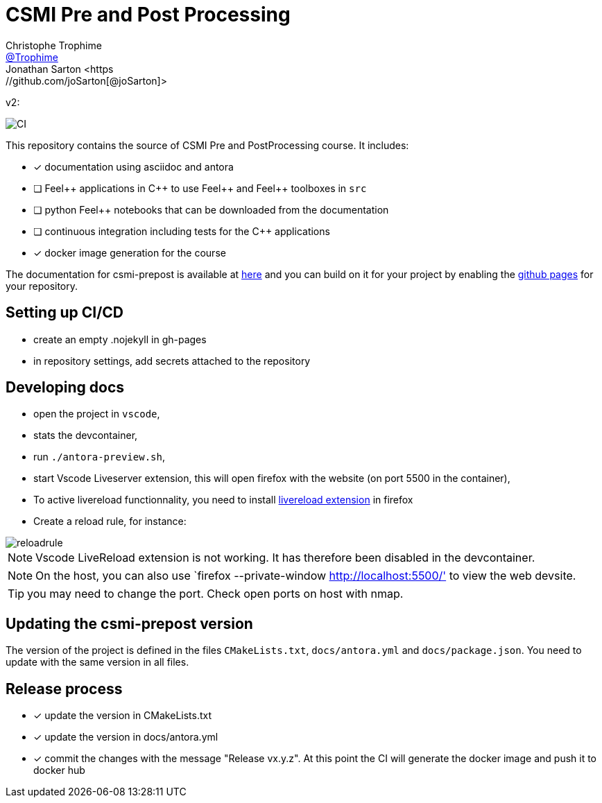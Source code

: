 :feelpp: Feel++
:cpp: C++
:project: csmi-prepost 


= CSMI Pre and Post Processing
Christophe Trophime <https://github.com/Trophime[@Trophime]>
Jonathan Sarton  <https://github.com/joSarton[@joSarton]>
v2: 

image:https://github.com/Trophime/CSMI-PrePost/workflows/CI/badge.svg[CI]

This repository contains the source of CSMI Pre and PostProcessing course.
It includes:

- [x] documentation using asciidoc and antora
- [ ] {feelpp} applications in {cpp} to use {feelpp} and {feelpp} toolboxes in `src`
- [ ] python {feelpp} notebooks that can be downloaded from the documentation
- [ ] continuous integration including tests for the {cpp} applications
- [x] docker image generation for the course

The documentation for csmi-prepost is available at link:https://trophime.github.io/CSMI-PrePost/[here] and you can build on it for your project by enabling the link:https://docs.github.com/en/pages[github pages] for your repository.

== Setting up CI/CD

 - create an empty .nojekyll in gh-pages
 - in repository settings, add secrets attached to the repository

== Developing docs

 - open the project in `vscode`,
 - stats the devcontainer,
 - run `./antora-preview.sh`,
 - start Vscode Liveserver extension, this will open firefox with the website (on port 5500 in the container),
 - To active livereload functionnality, you need to install link:https://addons.mozilla.org/en-US/firefox/addon/live-reload/?utm_source=addons.mozilla.org&utm_medium=referral&utm_content=search[livereload extension] in firefox
 - Create a reload rule, for instance:

image::../docs/modules/ROOT/assets/images/reloadrule.png[]

NOTE: Vscode LiveReload extension is not working. It has therefore been disabled in the devcontainer.

NOTE: On the host, you can also use `firefox --private-window http://localhost:5500/' to view the web devsite.

TIP: you may need to change the port. Check open ports on host with nmap.

 
== Updating the {project} version

The version of the project is defined in the files `CMakeLists.txt`, `docs/antora.yml` and `docs/package.json`. 
You need to update with the same version in all files.

== Release process

- [x] update the version in CMakeLists.txt
- [x] update the version in docs/antora.yml
- [x] commit the changes with the message "Release vx.y.z". At this point the CI will generate the docker image and push it to docker hub
